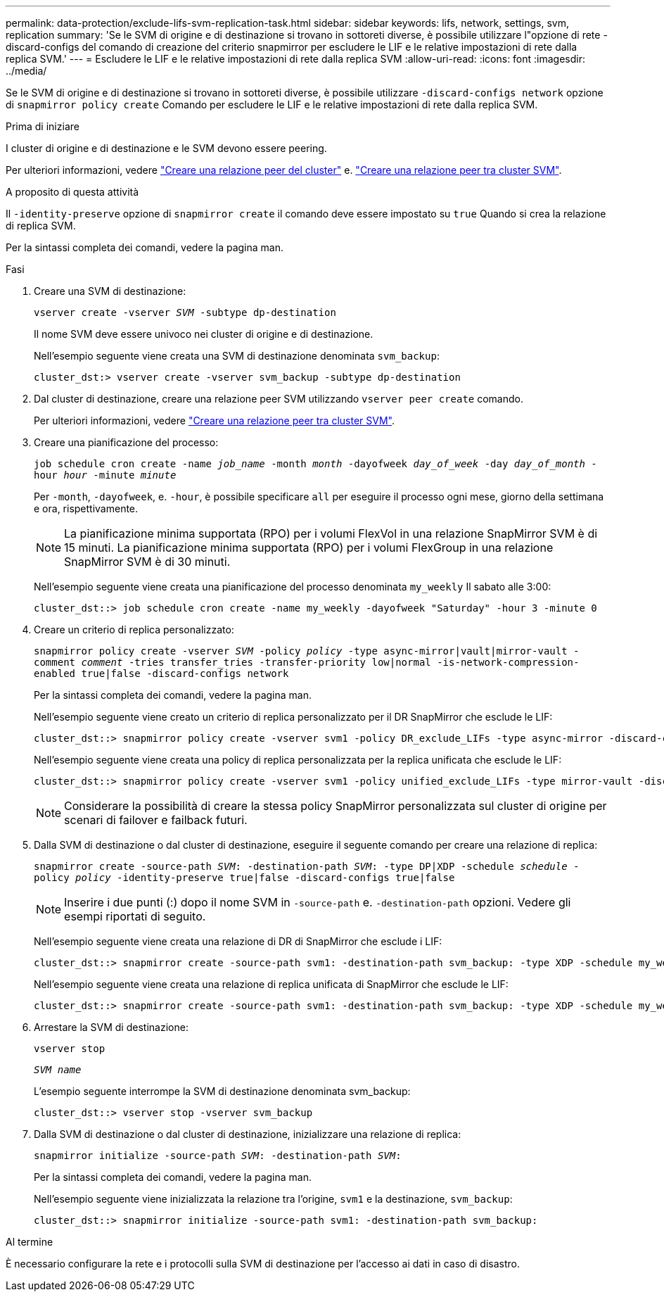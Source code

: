 ---
permalink: data-protection/exclude-lifs-svm-replication-task.html 
sidebar: sidebar 
keywords: lifs, network, settings, svm, replication 
summary: 'Se le SVM di origine e di destinazione si trovano in sottoreti diverse, è possibile utilizzare l"opzione di rete -discard-configs del comando di creazione del criterio snapmirror per escludere le LIF e le relative impostazioni di rete dalla replica SVM.' 
---
= Escludere le LIF e le relative impostazioni di rete dalla replica SVM
:allow-uri-read: 
:icons: font
:imagesdir: ../media/


[role="lead"]
Se le SVM di origine e di destinazione si trovano in sottoreti diverse, è possibile utilizzare `-discard-configs network` opzione di `snapmirror policy create` Comando per escludere le LIF e le relative impostazioni di rete dalla replica SVM.

.Prima di iniziare
I cluster di origine e di destinazione e le SVM devono essere peering.

Per ulteriori informazioni, vedere link:../peering/create-cluster-relationship-93-later-task.html["Creare una relazione peer del cluster"] e. link:../peering/create-intercluster-svm-peer-relationship-93-later-task.html["Creare una relazione peer tra cluster SVM"].

.A proposito di questa attività
Il `-identity-preserve` opzione di `snapmirror create` il comando deve essere impostato su `true` Quando si crea la relazione di replica SVM.

Per la sintassi completa dei comandi, vedere la pagina man.

.Fasi
. Creare una SVM di destinazione:
+
`vserver create -vserver _SVM_ -subtype dp-destination`

+
Il nome SVM deve essere univoco nei cluster di origine e di destinazione.

+
Nell'esempio seguente viene creata una SVM di destinazione denominata `svm_backup`:

+
[listing]
----
cluster_dst:> vserver create -vserver svm_backup -subtype dp-destination
----
. Dal cluster di destinazione, creare una relazione peer SVM utilizzando `vserver peer create` comando.
+
Per ulteriori informazioni, vedere link:../peering/create-intercluster-svm-peer-relationship-93-later-task.html["Creare una relazione peer tra cluster SVM"].

. Creare una pianificazione del processo:
+
`job schedule cron create -name _job_name_ -month _month_ -dayofweek _day_of_week_ -day _day_of_month_ -hour _hour_ -minute _minute_`

+
Per `-month`, `-dayofweek`, e. `-hour`, è possibile specificare `all` per eseguire il processo ogni mese, giorno della settimana e ora, rispettivamente.

+
[NOTE]
====
La pianificazione minima supportata (RPO) per i volumi FlexVol in una relazione SnapMirror SVM è di 15 minuti. La pianificazione minima supportata (RPO) per i volumi FlexGroup in una relazione SnapMirror SVM è di 30 minuti.

====
+
Nell'esempio seguente viene creata una pianificazione del processo denominata `my_weekly` Il sabato alle 3:00:

+
[listing]
----
cluster_dst::> job schedule cron create -name my_weekly -dayofweek "Saturday" -hour 3 -minute 0
----
. Creare un criterio di replica personalizzato:
+
`snapmirror policy create -vserver _SVM_ -policy _policy_ -type async-mirror|vault|mirror-vault -comment _comment_ -tries transfer_tries -transfer-priority low|normal -is-network-compression-enabled true|false -discard-configs network`

+
Per la sintassi completa dei comandi, vedere la pagina man.

+
Nell'esempio seguente viene creato un criterio di replica personalizzato per il DR SnapMirror che esclude le LIF:

+
[listing]
----
cluster_dst::> snapmirror policy create -vserver svm1 -policy DR_exclude_LIFs -type async-mirror -discard-configs network
----
+
Nell'esempio seguente viene creata una policy di replica personalizzata per la replica unificata che esclude le LIF:

+
[listing]
----
cluster_dst::> snapmirror policy create -vserver svm1 -policy unified_exclude_LIFs -type mirror-vault -discard-configs network
----
+
[NOTE]
====
Considerare la possibilità di creare la stessa policy SnapMirror personalizzata sul cluster di origine per scenari di failover e failback futuri.

====
. Dalla SVM di destinazione o dal cluster di destinazione, eseguire il seguente comando per creare una relazione di replica:
+
`snapmirror create -source-path _SVM_: -destination-path _SVM_: -type DP|XDP -schedule _schedule_ -policy _policy_ -identity-preserve true|false -discard-configs true|false`

+
[NOTE]
====
Inserire i due punti (:) dopo il nome SVM in `-source-path` e. `-destination-path` opzioni. Vedere gli esempi riportati di seguito.

====
+
Nell'esempio seguente viene creata una relazione di DR di SnapMirror che esclude i LIF:

+
[listing]
----
cluster_dst::> snapmirror create -source-path svm1: -destination-path svm_backup: -type XDP -schedule my_weekly -policy DR_exclude_LIFs -identity-preserve true
----
+
Nell'esempio seguente viene creata una relazione di replica unificata di SnapMirror che esclude le LIF:

+
[listing]
----
cluster_dst::> snapmirror create -source-path svm1: -destination-path svm_backup: -type XDP -schedule my_weekly -policy unified_exclude_LIFs -identity-preserve true -discard-configs true
----
. Arrestare la SVM di destinazione:
+
`vserver stop`

+
`_SVM name_`

+
L'esempio seguente interrompe la SVM di destinazione denominata svm_backup:

+
[listing]
----
cluster_dst::> vserver stop -vserver svm_backup
----
. Dalla SVM di destinazione o dal cluster di destinazione, inizializzare una relazione di replica:
+
`snapmirror initialize -source-path _SVM_: -destination-path _SVM_:`

+
Per la sintassi completa dei comandi, vedere la pagina man.

+
Nell'esempio seguente viene inizializzata la relazione tra l'origine, `svm1` e la destinazione, `svm_backup`:

+
[listing]
----
cluster_dst::> snapmirror initialize -source-path svm1: -destination-path svm_backup:
----


.Al termine
È necessario configurare la rete e i protocolli sulla SVM di destinazione per l'accesso ai dati in caso di disastro.
